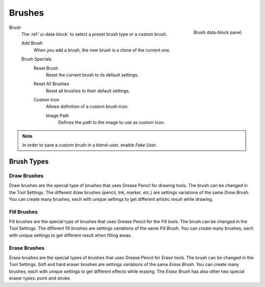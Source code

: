 
*******
Brushes
*******

.. figure:: /images/grease-pencil_modes_draw_tool-settings_brushes_fill-brush-data-block.png
   :align: right

   Brush data-block panel.

Brush
   The :ref:`ui-data-block` to select a preset brush type or a custom brush.

   Add Brush
      When you add a brush, the new brush is a clone of the current one.

   Brush Specials
      Reset Brush
         Reset the current brush to its default settings.

      Reset All Brushes
         Reset all brushes to their default settings.

      Custom Icon
         Allows definition of a custom brush icon.

         Image Path
            Defines the path to the image to use as custom icon.

.. note::

   In order to save a custom brush in a blend-user, enable *Fake User*.


Brush Types
===========

Draw Brushes
------------

Draw brushes are the special type of brushes that uses Grease Pencil for drawing tools.
The brush can be changed in the Tool Settings.
The different draw brushes (pencil, Ink, marker, etc.) are settings variations of the same *Draw Brush*.
You can create many brushes, each with unique settings to get different artistic result while drawing.


Fill Brushes
------------

Fill brushes are the special type of brushes that uses Grease Pencil for the *Fill* tools.
The brush can be changed in the Tool Settings.
The different fill brushes are settings variations of the same *Fill Brush*.
You can create many brushes, each with unique settings to get different result when filling areas.


.. _grease_pencil-draw-brushes-erase:

Erase Brushes
-------------

Erase brushes are the special types of brushes that uses Grease Pencil for *Erase* tools.
The brush can be changed in the Tool Settings.
Soft and hard eraser brushes are settings variations of the same *Erase Brush*.
You can create many brushes, each with unique settings to get different effects while erasing.
The *Erase Brush* has also other two special eraser types: point and stroke.
